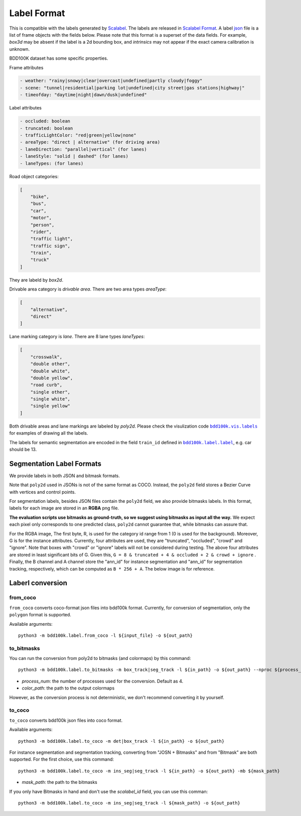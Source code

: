 Label Format
===========

This is compatible with the labels generated by
`Scalabel <https://www.scalabel.ai/>`_. The labels are released in `Scalabel Format
<https://doc.scalabel.ai/format.html>`_. A label
`json <https://google.github.io/styleguide/jsoncstyleguide.xml>`_ file is a list
of frame objects with the fields below. Please note that this format is a
superset of the data fields. For example, `box3d` may be absent if the label is
a 2d bounding box, and `intrinsics` may not appear if the exact camera
calibration is unknown.

BDD100K dataset has some specific properties.

Frame attributes

.. code-block:: yaml

    - weather: "rainy|snowy|clear|overcast|undefined|partly cloudy|foggy"
    - scene: "tunnel|residential|parking lot|undefined|city street|gas stations|highway|"
    - timeofday: "daytime|night|dawn/dusk|undefined"

Label attributes

.. code-block:: yaml

    - occluded: boolean
    - truncated: boolean
    - trafficLightColor: "red|green|yellow|none"
    - areaType: "direct | alternative" (for driving area)
    - laneDirection: "parallel|vertical" (for lanes)
    - laneStyle: "solid | dashed" (for lanes)
    - laneTypes: (for lanes)


Road object categories:

.. code-block:: json

    [
        "bike",
        "bus",
        "car",
        "motor",
        "person",
        "rider",
        "traffic light",
        "traffic sign",
        "train",
        "truck"
    ]


They are labeld by `box2d`.

Drivable area category is `drivable area`. There are two area types `areaType`:

.. code-block:: json

    [
        "alternative",
        "direct"
    ]


Lane marking category is `lane`. There are 8 lane types `laneTypes`:

.. code-block:: json

    [
        "crosswalk",
        "double other",
        "double white",
        "double yellow",
        "road curb",
        "single other",
        "single white",
        "single yellow"
    ]


Both drivable areas and lane markings are labeled by `poly2d`. Please check the
visulization code |vis_labels|_ for examples of
drawing all the labels.

.. |vis_labels| replace:: ``bdd100k.vis.labels``
.. _vis_labels: https://github.com/bdd100k/bdd100k/blob/master/bdd100k/vis/labels.py

The labels for semantic segmentation are encoded in the field ``train_id`` defined in |bdd100k_label|_,
e.g. car should be 13.

.. |bdd100k_label| replace:: ``bdd100k.label.label``
.. _bdd100k_label: https://github.com/bdd100k/bdd100k/blob/master/bdd100k/label/label.py



Segmentation Label Formats
~~~~~~~~~


We provide labels in both JSON and bitmask formats.

Note that ``poly2d`` used in JSONs is not of the same format as COCO. Instead, the ``poly2d`` field stores a Bezier Curve with vertices and control points.

For segmentation labels, besides JSON files contain the ``poly2d`` field, we also provide bitmasks labels.
In this format, labels for each image are stored in an **RGBA** png file.

**The evaluation scripts use bitmasks as ground-truth, so we suggest using bitmasks as input all the way.**
We expect each pixel only corresponds to one predicted class, ``poly2d`` cannot guarantee that, while bitmasks can assure that.

For the RGBA image, The first byte, R, is used for the category id range from 1 (0 is used for the background).
Moreover, G is for the instance attributes. Currently, four attributes are used, they are "truncated", "occluded", "crowd" and "ignore".
Note that boxes with "crowd" or "ignore" labels will not be considered during testing.
The above four attributes are stored in least significant bits of G. Given this, ``G = 8 & truncated + 4 & occluded + 2 & crowd + ignore``
. Finally, the B channel and A channel store the "ann_id" for instance segmentation and "ann_id" for segmentation tracking, respectively, which can be computed as ``B * 256 + A``. The below image is for reference.

.. figure:: ../images/bitmask.png
   :alt: Downloading buttons


Laberl conversion
~~~~~~~~~

from_coco
-----------------

``from_coco`` converts coco-format json files into bdd100k format.
Currently, for conversion of segmentation, only the ``polygon`` format is supported.

Available arguments:
::
    
    python3 -m bdd100k.label.from_coco -l ${input_file} -o ${out_path}  


to_bitmasks
-----------------
 
You can run the conversion from poly2d to bitmasks (and colormaps) by this command:
::
    
    python3 -m bdd100k.label.to_bitmasks -m box_track|seg_track -l ${in_path} -o ${out_path} --nproc ${process_num} [-cm -cp ${color_path}]
- `process_num`: the number of processes used for the conversion. Default as 4.
- `color_path`: the path to the output colormaps

However, as the conversion process is not deterministic, we don't recommend converting it by yourself.


to_coco
-----------------

``to_coco`` converts bdd100k json files into coco format.

Available arguments:

::
   
    python3 -m bdd100k.label.to_coco -m det|box_track -l ${in_path} -o ${out_path}  

For instance segmentation and segmentation tracking, converting from "JOSN + Bitmasks" and from "Bitmask" are both supported.
For the first choice, use this command:

::
   
    python3 -m bdd100k.label.to_coco -m ins_seg|seg_track -l ${in_path} -o ${out_path} -mb ${mask_path}
- `mask_path`: the path to the bitmasks

If you only have Bitmasks in hand and don't use the `scalabel_id` field, you can use this comman:

::
   
    python3 -m bdd100k.label.to_coco -m ins_seg|seg_track -l ${mask_path} -o ${out_path}